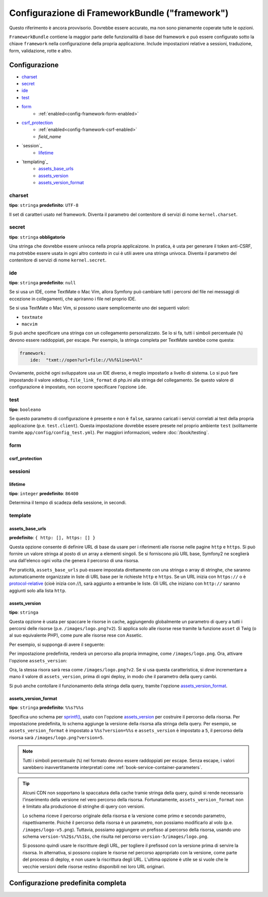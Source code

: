 .. index::
   single: Riferimento configurazione; Framework

Configurazione di FrameworkBundle ("framework")
===============================================

Questo riferimento è ancora provvisorio. Dovrebbe essere accurato, ma
non sono pienamente coperate tutte le opzioni.

``FrameworkBundle`` contiene la maggior parte delle funzionalità di base del
framework e può essere configurato sotto la chiave ``framework`` nella
configurazione della propria applicazione. Include impostazioni relative a
sessioni, traduzione, form, validazione, rotte e altro.

Configurazione
--------------

* `charset`_
* `secret`_
* `ide`_
* `test`_
* `form`_
    * :ref:`enabled<config-framework-form-enabled>`
* `csrf_protection`_
    * :ref:`enabled<config-framework-csrf-enabled>`
    * `field_name`
* `session`_
    * `lifetime`_
* `templating`_
    * `assets_base_urls`_
    * `assets_version`_
    * `assets_version_format`_

charset
~~~~~~~

**tipo**: ``stringa`` **predefinito**: ``UTF-8``

Il set di caratteri usato nel framework. Diventa il parametro del contenitore
di servizi di nome ``kernel.charset``.

secret
~~~~~~

**tipo**: ``stringa`` **obbligatorio**

Una stringa che dovrebbe essere univoca nella propria applicaizone. In pratica,
è usta per generare il token anti-CSRF, ma potrebbe essere usata in ogni altro
contesto in cui è utili avere una stringa univoca. Diventa il parametro del
contenitore di servizi di nome ``kernel.secret``.

ide
~~~

**tipo**: ``stringa`` **predefinito**: ``null``

Se si usa un IDE, come TextMate o Mac Vim, allora Symfony può cambiare tutti i
percorsi del file nei messaggi di eccezione in collegamenti, che apriranno i
file nel proprio IDE.

Se si usa TextMate o Mac Vim, si possono usare semplicemente uno dei seguenti
valori:

* ``textmate``
* ``macvim``

Si può anche specificare una stringa con un collegamento personalizzato. Se lo si fa,
tutti i simboli percentuale (``%``) devono essere raddoppiati, per escape. Per esempio,
la stringa completa per TextMate sarebbe come questa:

.. code-block:: yaml

    framework:
        ide:  "txmt://open?url=file://%%f&line=%%l"

Ovviamente, poiché ogni sviluppatore usa un IDE diverso, è meglio impostarlo a livello
di sistema. Lo si può fare impostando il valore ``xdebug.file_link_format``
di php.ini alla stringa del collegamento. Se questo valore di configurazione è
impostato, non occorre specificare l'opzione ``ide``.

.. _reference-framework-test:

test
~~~~

**tipo**: ``booleano``

Se questo parametro di configurazione è presente e non è ``false``, saranno
caricati i servizi correlati ai test della propria applicazione (p.e. ``test.client``).
Questa impostazione dovrebbe essere presete nel proprio ambiente ``test`` (solitamente
tramite ``app/config/config_test.yml``). Per maggiori informazioni, vedere :doc:`/book/testing`.

.. _reference-framework-form:

form
~~~~

csrf_protection
...............

sessioni
~~~~~~~~

lifetime
........

**tipo**: ``integer`` **predefinito**: ``86400``

Determina il tempo di scadeza della sessione, in secondi.

template
~~~~~~~~

assets_base_urls
................

**predefinito**: ``{ http: [], https: [] }``

Questa opzione consente di definire URL di base da usare per i riferimenti alle risorse
nelle pagine ``http`` e ``https``. Si può fornire un valore stringa al posto di un
array a elementi singoli. Se si forniscono più URL base, Symfony2 ne sceglierà una
dall'elenco ogni volta che genera il percorso di una risorsa.

Per praticità, ``assets_base_urls`` può essere impostata direttamente con una stringa
o array di stringhe, che saranno automaticamente organizzate in liste di URL base per
le richieste ``http`` e ``https``. Se un URL inizia con ``https://`` o
è `protocol-relative`_ (cioè inizia con `//`), sarà aggiunto a entrambe le
liste. Gli URL che iniziano con ``http://`` saranno aggiunti solo alla lista
``http``.

.. versionadded:: 2.1

    Diversamente dalla maggior parte dei blocchi di configurazione, i valori
    successivi di ``assets_base_urls`` si sovrascriveranno a vicenda, invece di
    essere fusi. Questo comportamento è stato scelto perché tipicamente gli
    sviluppatori definiscono gli URL di base per ogni ambiente.
    Dato che la maggior parte dei progetti tendono a ereditare le configurazioni
    (cioè ``config_test.yml`` importa ``config_dev.yml``) e/o condividono una
    configurazione comune di base (cioè ``config.yml``), la fusione potrebbe
    produrre un insieme di URL di base per ambienti multipli.

.. _ref-framework-assets-version:

assets_version
..............

**tipo**: ``stringa``

Questa opzione è usata per spaccare le risorse in cache, aggiungendo globalmente
un parametro di query a tutti i percorsi delle risorse (p.e. ``/images/logo.png?v2``).
Si applica solo alle risorse rese tramite la funzione ``asset`` di Twig (o al suo equivalente
PHP), come pure alle risorse rese con Assetic.

Per esempio, si supponga di avere il seguente:

.. configuration-block::

    .. code-block:: html+jinja

        <img src="{{ asset('images/logo.png') }}" alt="Symfony!" />

    .. code-block:: php

        <img src="<?php echo $view['assets']->getUrl('images/logo.png') ?>" alt="Symfony!" />

Per impostazione predefinita, renderà un percorso alla propria immagine, come ``/images/logo.png``.
Ora, attivare l'opzione ``assets_version``:

.. configuration-block::

    .. code-block:: yaml

        # app/config/config.yml
        framework:
            # ...
            templating: { engines: ['twig'], assets_version: v2 }

    .. code-block:: xml

        <!-- app/config/config.xml -->
        <framework:templating assets-version="v2">
            <framework:engine id="twig" />
        </framework:templating>

    .. code-block:: php

        // app/config/config.php
        $container->loadFromExtension('framework', array(
            // ...
            'templating'      => array(
                'engines' => array('twig'),
                'assets_version' => 'v2',
            ),
        ));

Ora, la stessa risora sarà resa come ``/images/logo.png?v2``. Se si usa questa
caratteristica, si *deve* incrementare a mano il valore di ``assets_version``, prima
di ogni deploy, in modo che il parametro della query cambi.

Si può anche contollare il funzionamento della stringa della query, tramite
l'opzione `assets_version_format`_.

assets_version_format
.....................

**tipo**: ``stringa`` **predefinito**: ``%%s?%%s``

Specifica uno schema per `sprintf()`_, usato con l'opzione `assets_version`_
per costruire il percorso della risorsa. Per impostazione predefinita, lo schema
aggiunge la versione della risorsa alla stringa della query. Per esempio, se
``assets_version_format`` è impostato a ``%%s?version=%%s`` e ``assets_version`` è
impostato a ``5``, il percorso della risorsa sarà ``/images/logo.png?version=5``.

.. note::

    Tutti i simboli percentuale (``%``) nel formato devono essere raddoppiati per
    escape. Senza escape, i valori sarebbero inavvertitamente interpretati come
    :ref:`book-service-container-parameters`.

.. tip::

    Alcuni CDN non sopportano la spaccatura della cache tramie stringa della query,
    quindi si rende necessario l'inserimento della versione nel vero percorso della risorsa.
    Fortunatamente, ``assets_version_format`` non è limitato alla produzionoe di stringhe
    di query con versioni.

    Lo schema riceve il percorso originale della risorsa e la versione come primo e
    secondo parametro, rispettivamente. Poiché il percorso della risorsa è un parametro,
    non possiamo modificarlo al volo (p.e. ``/images/logo-v5.png``). Tuttavia, possiamo
    aggiungere un prefisso al percorso della risorsa, usando uno schema ``version-%%2$s/%%1$s``,
    che risulta nel percorso ``version-5/images/logo.png``.

    Si possono quindi usare le riscritture degli URL, per togliere il prefissod con la versione
    prima di servire la risorsa. In alternativa, si possono copiare le risorse nel percorso
    appropriato con la versione, come parte del processo di deploy, e non usare la riscrittura
    degli URL. L'ultima opzione è utile se si vuole che le vecchie versioni delle risorse restino
    disponibili nei loro URL originari.

Configurazione predefinita completa
-----------------------------------

.. configuration-block::

    .. code-block:: yaml

        framework:

            # general configuration
            charset:              ~
            secret:               ~ # Required
            ide:                  ~
            test:                 ~
            default_locale:       en
            trust_proxy_headers:  false

            # form configuration
            form:
                enabled:              true
            csrf_protection:
                enabled:              true
                field_name:           _token

            # esi configuration
            esi:
                enabled:              true

            # profiler configuration
            profiler:
                only_exceptions:      false
                only_master_requests:  false
                dsn:                  sqlite:%kernel.cache_dir%/profiler.db
                username:
                password:
                lifetime:             86400
                matcher:
                    ip:                   ~
                    path:                 ~
                    service:              ~

            # router configuration
            router:
                resource:             ~ # Required
                type:                 ~
                http_port:            80
                https_port:           443

            # session configuration
            session:
                auto_start:           ~
                storage_id:           session.storage.native
                name:                 ~
                lifetime:             86400
                path:                 ~
                domain:               ~
                secure:               ~
                httponly:             ~

            # templating configuration
            templating:
                assets_version:       ~
                assets_version_format:  "%%s?%%s"
                assets_base_urls:
                    http:                 []
                    ssl:                  []
                cache:                ~
                engines:              # Required
                form:
                    resources:        [FrameworkBundle:Form]

                    # Example:
                    - twig
                loaders:              []
                packages:

                    # Prototype
                    name:
                        version:              ~
                        version_format:       ~
                        base_urls:
                            http:                 []
                            ssl:                  []

            # translator configuration
            translator:
                enabled:              true
                fallback:             en

            # validation configuration
            validation:
                enabled:              true
                cache:                ~
                enable_annotations:   false

            # annotation configuration
            annotations:
                cache:                file
                file_cache_dir:       %kernel.cache_dir%/annotations
                debug:                true

.. _`protocol-relative`: http://tools.ietf.org/html/rfc3986#section-4.2
.. _`sprintf()`: http://php.net/manual/en/function.sprintf.php
